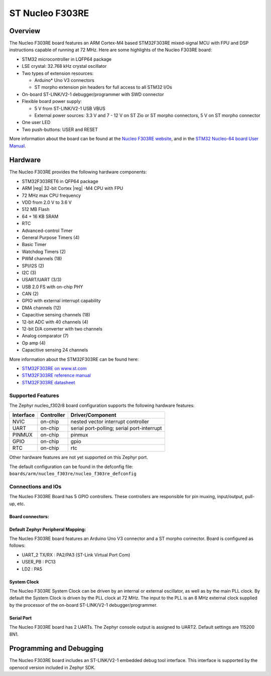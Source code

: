 .. _nucleo_f303re_board:

ST Nucleo F303RE
################

Overview
********

The Nucleo F303RE board features an ARM Cortex-M4 based STM32F303RE
mixed-signal MCU with FPU and DSP instructions capable of running at 72 MHz.
Here are some highlights of the Nucleo F303RE board:

- STM32 microcontroller in LQFP64 package
- LSE crystal: 32.768 kHz crystal oscillator
- Two types of extension resources:

  - Arduino* Uno V3 connectors
  - ST morpho extension pin headers for full access to all STM32 I/Os

- On-board ST-LINK/V2-1 debugger/programmer with SWD connector
- Flexible board power supply:

  - 5 V from ST-LINK/V2-1 USB VBUS
  - External power sources: 3.3 V and 7 - 12 V on ST Zio or ST morpho
    connectors, 5 V on ST morpho connector

- One user LED
- Two push-buttons: USER and RESET

.. image:: img/nucleo_f303re.jpg
   :width: 500px
   :height: 367px
   :align: center
   :alt: Nucleo F303RE

More information about the board can be found at the `Nucleo F303RE website`_,
and in the `STM32 Nucleo-64 board User Manual`_.

Hardware
********

The Nucleo F303RE provides the following hardware components:

- STM32F303RET6 in QFP64 package
- ARM |reg| 32-bit Cortex |reg| -M4 CPU with FPU
- 72 MHz max CPU frequency
- VDD from 2.0 V to 3.6 V
- 512 MB Flash
- 64 + 16 KB SRAM
- RTC
- Advanced-control Timer
- General Purpose Timers (4)
- Basic Timer
- Watchdog Timers (2)
- PWM channels (18)
- SPI/I2S (2)
- I2C (3)
- USART/UART (3/3)
- USB 2.0 FS with on-chip PHY
- CAN (2)
- GPIO with external interrupt capability
- DMA channels (12)
- Capacitive sensing channels (18)
- 12-bit ADC with 40 channels (4)
- 12-bit D/A converter with two channels
- Analog comparator (7)
- Op amp (4)
- Capacitive sensing 24 channels


More information about the STM32F303RE can be found here:

- `STM32F303RE on www.st.com`_
- `STM32F303RE reference manual`_
- `STM32F303RE datasheet`_

Supported Features
==================

The Zephyr nucleo_f302r8 board configuration supports the following hardware
features:

+-----------+------------+-------------------------------------+
| Interface | Controller | Driver/Component                    |
+===========+============+=====================================+
| NVIC      | on-chip    | nested vector interrupt controller  |
+-----------+------------+-------------------------------------+
| UART      | on-chip    | serial port-polling;                |
|           |            | serial port-interrupt               |
+-----------+------------+-------------------------------------+
| PINMUX    | on-chip    | pinmux                              |
+-----------+------------+-------------------------------------+
| GPIO      | on-chip    | gpio                                |
+-----------+------------+-------------------------------------+
| RTC       | on-chip    | rtc                                 |
+-----------+------------+-------------------------------------+

Other hardware features are not yet supported on this Zephyr port.

The default configuration can be found in the defconfig file:
``boards/arm/nucleo_f303re/nucleo_f303re_defconfig``

Connections and IOs
===================

The Nucleo F303RE Board has 5 GPIO controllers. These controllers are
responsible for pin muxing, input/output, pull-up, etc.

Board connectors:
-----------------
.. image:: img/nucleo_connectors.png
   :width: 800px
   :align: center
   :height: 619px
   :alt: Nucleo F303RE connectors

Default Zephyr Peripheral Mapping:
----------------------------------

The Nucleo F303RE board features an Arduino Uno V3 connector and a ST
morpho connector. Board is configured as follows:

- UART_2 TX/RX : PA2/PA3 (ST-Link Virtual Port Com)
- USER_PB   : PC13
- LD2       : PA5

System Clock
------------

The Nucleo F303RE System Clock can be driven by an internal or
external oscillator, as well as by the main PLL clock. By default the
System Clock is driven by the PLL clock at 72 MHz. The input to the
PLL is an 8 MHz external clock supplied by the processor of the
on-board ST-LINK/V2-1 debugger/programmer.

Serial Port
-----------

The Nucleo F303RE board has 2 UARTs. The Zephyr console output is assigned
to UART2.  Default settings are 115200 8N1.

Programming and Debugging
*************************

The Nucleo F303RE board includes an ST-LINK/V2-1 embedded debug tool interface.
This interface is supported by the openocd version included in Zephyr SDK.


.. _Nucleo F303RE website:
   http://www.st.com/en/evaluation-tools/nucleo-f303re.html

.. _STM32 Nucleo-64 board User Manual:
   http://www.st.com/resource/en/user_manual/dm00105823.pdf

.. _STM32F303RE on www.st.com:
   http://www.st.com/en/microcontrollers/stm32f303re.html

.. _STM32F303RE reference manual:
   https://www.st.com/resource/en/reference_manual/dm00043574.pdf

.. _STM32F303RE datasheet:
   http://www.st.com/resource/en/datasheet/stm32f303re.pdf
